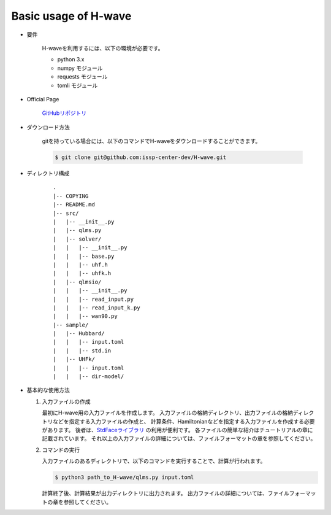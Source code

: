 ***********************************
Basic usage of H-wave
***********************************

- 要件

    H-waveを利用するには、以下の環境が必要です。

    - python 3.x
    - numpy モジュール
    - requests モジュール
    - tomli モジュール

- Official Page

    `GitHubリポジトリ <git@github.com:issp-center-dev/H-wave.git>`_

- ダウンロード方法

    gitを持っている場合には、以下のコマンドでH-waveをダウンロードすることができます。

    .. code-block:: bash

       $ git clone git@github.com:issp-center-dev/H-wave.git

- ディレクトリ構成

    ::

      .
      |-- COPYING
      |-- README.md
      |-- src/
      |   |-- __init__.py
      |   |-- qlms.py
      |   |-- solver/
      |   |   |-- __init__.py
      |   |   |-- base.py
      |   |   |-- uhf.h
      |   |   |-- uhfk.h
      |   |-- qlmsio/
      |   |   |-- __init__.py
      |   |   |-- read_input.py
      |   |   |-- read_input_k.py
      |   |   |-- wan90.py
      |-- sample/
      |   |-- Hubbard/
      |   |   |-- input.toml
      |   |   |-- std.in
      |   |-- UHFk/
      |   |   |-- input.toml
      |   |   |-- dir-model/

       
- 基本的な使用方法

  #. 入力ファイルの作成

     最初にH-wave用の入力ファイルを作成します。
     入力ファイルの格納ディレクトリ、出力ファイルの格納ディレクトリなどを指定する入力ファイルの作成と、
     計算条件、Hamiltonianなどを指定する入力ファイルを作成する必要があります。
     後者は、`StdFaceライブラリ <https://github.com/issp-center-dev/StdFace>`_ の利用が便利です。
     各ファイルの簡単な紹介はチュートリアルの章に記載されています。
     それ以上の入力ファイルの詳細については、ファイルフォーマットの章を参照してください。

  #. コマンドの実行

     入力ファイルのあるディレクトリで、以下のコマンドを実行することで、計算が行われます。

     .. code-block:: bash

            $ python3 path_to_H-wave/qlms.py input.toml

     計算終了後、計算結果が出力ディレクトリに出力されます。
     出力ファイルの詳細については、ファイルフォーマットの章を参照してください。

